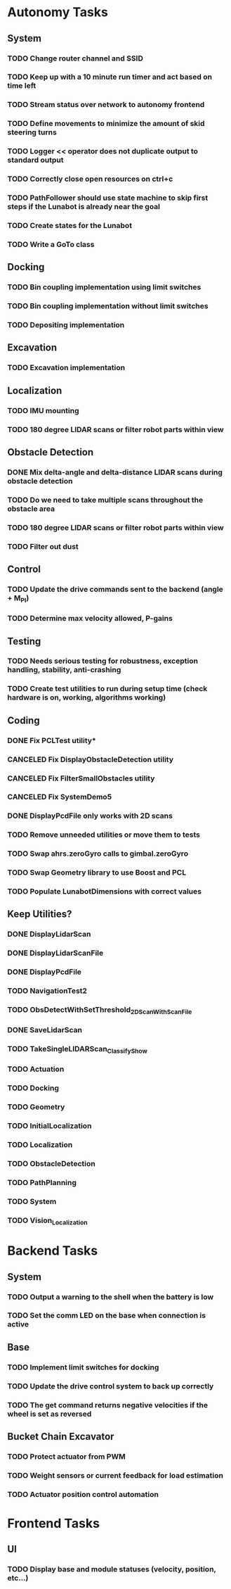* Autonomy Tasks
** System
*** TODO Change router channel and SSID
*** TODO Keep up with a 10 minute run timer and act based on time left
*** TODO Stream status over network to autonomy frontend
*** TODO Define movements to minimize the amount of skid steering turns
*** TODO Logger << operator does not duplicate output to standard output
*** TODO Correctly close open resources on ctrl+c
*** TODO PathFollower should use state machine to skip first steps if the Lunabot is already near the goal
*** TODO Create states for the Lunabot
*** TODO Write a GoTo class
** Docking
*** TODO Bin coupling implementation using limit switches
*** TODO Bin coupling implementation without limit switches
*** TODO Depositing implementation
** Excavation
*** TODO Excavation implementation
** Localization
*** TODO IMU mounting
*** TODO 180 degree LIDAR scans or filter robot parts within view
** Obstacle Detection
*** DONE Mix delta-angle and delta-distance LIDAR scans during obstacle detection
    CLOSED: [2014-04-23 Wed 23:31]
*** TODO Do we need to take multiple scans throughout the obstacle area
*** TODO 180 degree LIDAR scans or filter robot parts within view
*** TODO Filter out dust
** Control
*** TODO Update the drive commands sent to the backend (angle + M_PI)
*** TODO Determine max velocity allowed, P-gains
** Testing
*** TODO Needs serious testing for robustness, exception handling, stability, anti-crashing
*** TODO Create test utilities to run during setup time (check hardware is on, working, algorithms working)
** Coding
*** DONE Fix PCLTest utility*
    CLOSED: [2014-04-21 Mon 13:54]
*** CANCELED Fix DisplayObstacleDetection utility
    CLOSED: [2014-04-21 Mon 13:49]
*** CANCELED Fix FilterSmallObstacles utility
    CLOSED: [2014-04-21 Mon 13:49]
*** CANCELED Fix SystemDemo5
    CLOSED: [2014-04-21 Mon 13:49]
*** DONE DisplayPcdFile only works with 2D scans
    CLOSED: [2014-04-23 Wed 13:21]
*** TODO Remove unneeded utilities or move them to tests
*** TODO Swap ahrs.zeroGyro calls to gimbal.zeroGyro
*** TODO Swap Geometry library to use Boost and PCL
*** TODO Populate LunabotDimensions with correct values
** Keep Utilities?
*** DONE DisplayLidarScan
    CLOSED: [2014-04-24 Thu 02:01]
*** DONE DisplayLidarScanFile
    CLOSED: [2014-04-24 Thu 02:01]
*** DONE DisplayPcdFile
    CLOSED: [2014-04-24 Thu 02:01]
*** TODO NavigationTest2
*** TODO ObsDetectWithSetThreshold_2DScanWithScanFile
*** DONE SaveLidarScan
    CLOSED: [2014-04-24 Thu 02:01]
*** TODO TakeSingleLIDARScan_Classify_Show
*** TODO Actuation
*** TODO Docking
*** TODO Geometry
*** TODO InitialLocalization
*** TODO Localization
*** TODO ObstacleDetection
*** TODO PathPlanning
*** TODO System
*** TODO Vision_Localization

* Backend Tasks
** System
*** TODO Output a warning to the shell when the battery is low
*** TODO Set the comm LED on the base when connection is active
** Base
*** TODO Implement limit switches for docking
*** TODO Update the drive control system to back up correctly
*** TODO The get command returns negative velocities if the wheel is set as reversed
** Bucket Chain Excavator
*** TODO Protect actuator from PWM
*** TODO Weight sensors or current feedback for load estimation
*** TODO Actuator position control automation

* Frontend Tasks
** UI
*** TODO Display base and module statuses (velocity, position, etc...)
